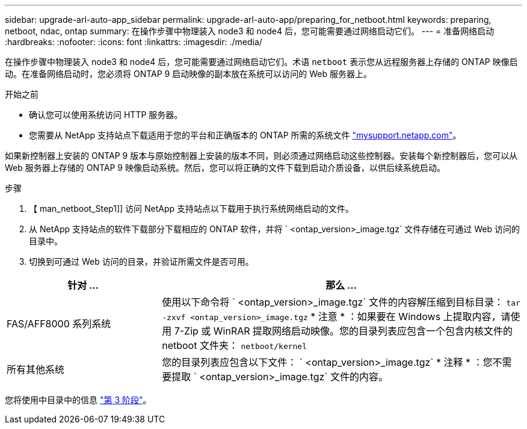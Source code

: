---
sidebar: upgrade-arl-auto-app_sidebar 
permalink: upgrade-arl-auto-app/preparing_for_netboot.html 
keywords: preparing, netboot, ndac, ontap 
summary: 在操作步骤中物理装入 node3 和 node4 后，您可能需要通过网络启动它们。 
---
= 准备网络启动
:hardbreaks:
:nofooter: 
:icons: font
:linkattrs: 
:imagesdir: ./media/


[role="lead"]
在操作步骤中物理装入 node3 和 node4 后，您可能需要通过网络启动它们。术语 `netboot` 表示您从远程服务器上存储的 ONTAP 映像启动。在准备网络启动时，您必须将 ONTAP 9 启动映像的副本放在系统可以访问的 Web 服务器上。

.开始之前
* 确认您可以使用系统访问 HTTP 服务器。
* 您需要从 NetApp 支持站点下载适用于您的平台和正确版本的 ONTAP 所需的系统文件 link:https://mysupport.netapp.com["mysupport.netapp.com"]。


如果新控制器上安装的 ONTAP 9 版本与原始控制器上安装的版本不同，则必须通过网络启动这些控制器。安装每个新控制器后，您可以从 Web 服务器上存储的 ONTAP 9 映像启动系统。然后，您可以将正确的文件下载到启动介质设备，以供后续系统启动。

.步骤
. 【 man_netboot_Step1]] 访问 NetApp 支持站点以下载用于执行系统网络启动的文件。
. 从 NetApp 支持站点的软件下载部分下载相应的 ONTAP 软件，并将 ` <ontap_version>_image.tgz` 文件存储在可通过 Web 访问的目录中。
. 切换到可通过 Web 访问的目录，并验证所需文件是否可用。


[cols="30,70"]
|===
| 针对 ... | 那么 ... 


| FAS/AFF8000 系列系统 | 使用以下命令将 ` <ontap_version>_image.tgz` 文件的内容解压缩到目标目录： `tar -zxvf <ontap_version>_image.tgz` * 注意 * ：如果要在 Windows 上提取内容，请使用 7-Zip 或 WinRAR 提取网络启动映像。您的目录列表应包含一个包含内核文件的 netboot 文件夹： `netboot/kernel` 


| 所有其他系统 | 您的目录列表应包含以下文件： ` <ontap_version>_image.tgz` * 注释 * ：您不需要提取 ` <ontap_version>_image.tgz` 文件的内容。 
|===
您将使用中目录中的信息 link:stage_3_installing_and_booting_node3_overview.html["第 3 阶段"]。
